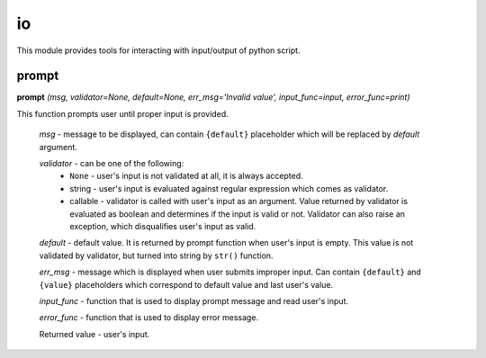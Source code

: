 io
==

This module provides tools for interacting with input/output of python script.

prompt
------

**prompt** `(msg, validator=None, default=None, err_msg='Invalid value', input_func=input, error_func=print)`

This function prompts user until proper input is provided.

    `msg` - message to be displayed, can contain ``{default}`` placeholder which will be replaced by `default` argument.

    `validator` - can be one of the following:
         * ``None`` - user's input is not validated at all, it is always accepted.
         * string - user's input is evaluated against regular expression which comes as validator.
         * callable - validator is called with user's input as an argument. Value returned by validator is evaluated as boolean and determines if the input is valid or not. Validator can also raise an exception, which disqualifies user's input as valid.

    `default` - default value. It is returned by prompt function when user's input is empty. This value is not validated by validator, but turned into string by ``str()`` function.

    `err_msg` - message which is displayed when user submits improper input. Can contain ``{default}`` and ``{value}`` placeholders which correspond to default value and last user's value.

    `input_func` - function that is used to display prompt message and read user's input.

    `error_func` - function that is used to display error message.

    Returned value - user's input.



